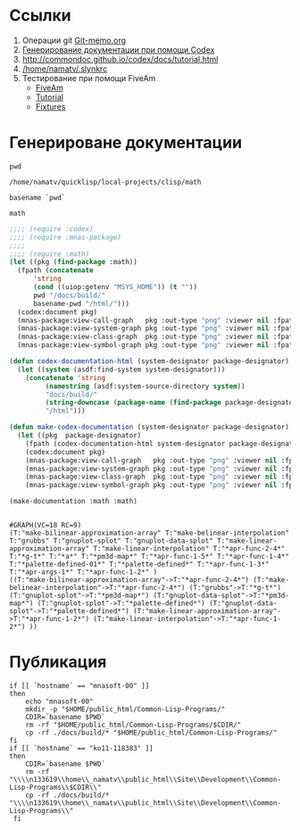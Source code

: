 
* Ссылки
1) Операции git  [[file:~/org/sbcl/Git-memo.org][Git-memo.org]]
2) [[file:~/org/sbcl/codex.org][Генерирование документации при помощи Codex]]
3) http://commondoc.github.io/codex/docs/tutorial.html
4) [[/home/namatv/.slynkrc]]
5) Тестирование при помощи FiveAm
   - [[https://common-lisp.net/project/fiveam/][FiveAm]]
   - [[http://turtleware.eu/posts/Tutorial-Working-with-FiveAM.html][Tutorial]]
   - [[https://www.darkchestnut.com/2018/how-to-write-5am-test-fixtures/][Fixtures]]
 
* Генерироване документации
#+name: pwd
#+BEGIN_SRC shell
pwd
#+END_SRC

#+RESULTS: pwd
: /home/namatv/quicklisp/local-projects/clisp/math

#+name: basename-pwd
#+BEGIN_SRC shell
basename `pwd`
#+END_SRC

#+RESULTS: basename-pwd
: math

#+name:make-graph
#+BEGIN_SRC lisp :var pwd=pwd :var basename-pwd=basename-pwd
  ;;;; (require :codex)
  ;;;; (require :mnas-package)
  ;;;;
  ;;;; (require :math)
  (let ((pkg (find-package :math))
	(fpath (concatenate
		'string
		(cond ((uiop:getenv "MSYS_HOME")) (t ""))
		pwd "/docs/build/"
		basename-pwd "/html/")))
    (codex:document pkg)
    (mnas-package:view-call-graph   pkg :out-type "png" :viewer nil :fpath fpath :fname "call-graph")
    (mnas-package:view-system-graph pkg :out-type "png" :viewer nil :fpath fpath :fname "system-graph")
    (mnas-package:view-class-graph  pkg :out-type "png" :viewer nil :fpath fpath :fname "class-graph")
    (mnas-package:view-symbol-graph pkg :out-type "png" :viewer nil :fpath fpath :fname "symbol-graph"))

#+END_SRC

#+BEGIN_SRC lisp
  (defun codex-documentation-html (system-designator package-designator)
    (let ((system (asdf:find-system system-designator)))
      (concatenate 'string
		   (namestring (asdf:system-source-directory system))
		   "docs/build/"
		   (string-downcase (package-name (find-package package-designator)))
		   "/html")))

  (defun make-codex-documentation (system-designator package-designator)
    (let ((pkg  package-designator)
	  (fpath (codex-documentation-html system-designator package-designator)))
      (codex:document pkg)
      (mnas-package:view-call-graph   pkg :out-type "png" :viewer nil :fpath fpath :fname "call-graph")
      (mnas-package:view-system-graph pkg :out-type "png" :viewer nil :fpath fpath :fname "system-graph")
      (mnas-package:view-class-graph  pkg :out-type "png" :viewer nil :fpath fpath :fname "class-graph")
      (mnas-package:view-symbol-graph pkg :out-type "png" :viewer nil :fpath fpath :fname "symbol-graph")))

  (make-documentation :math :math)


#+END_SRC

#+RESULTS:
: #GRAPH(VC=18 RC=9)
: (T:"make-belinear-interpolation" T:"make-bilinear-approximation-array" T:"grubbs" T:"gnuplot-splot" T:"gnuplot-data-splot" T:"make-linear-approximation-array" T:"make-linear-interpolation" T:"*a*" T:"*apr-func-2-4*" T:"*g-t*" T:"*pm3d-map*" T:"*apr-func-1-5*" T:"*apr-func-1-4*" T:"*palette-defined-01*" T:"*palette-defined*" T:"*apr-func-1-3*" T:"*apr-args-1*" T:"*apr-func-1-2*" )
: ((T:"make-belinear-interpolation"->T:"*apr-func-2-4*") (T:"make-bilinear-approximation-array"->T:"*apr-func-2-4*") (T:"grubbs"->T:"*g-t*") (T:"gnuplot-splot"->T:"*pm3d-map*") (T:"gnuplot-data-splot"->T:"*pm3d-map*") (T:"gnuplot-splot"->T:"*palette-defined*") (T:"gnuplot-data-splot"->T:"*palette-defined*") (T:"make-linear-approximation-array"->T:"*apr-func-1-2*") (T:"make-linear-interpolation"->T:"*apr-func-1-2*") ))

#+RESULTS: make-graph
: #GRAPH(VC=18 RC=9)
: (T:"make-bilinear-approximation-array" T:"make-belinear-interpolation" T:"grubbs" T:"gnuplot-splot" T:"gnuplot-data-splot" T:"make-linear-approximation-array" T:"make-linear-interpolation" T:"*apr-func-2-4*" T:"*g-t*" T:"*a*" T:"*pm3d-map*" T:"*apr-func-1-5*" T:"*apr-func-1-4*" T:"*palette-defined-01*" T:"*palette-defined*" T:"*apr-func-1-3*" T:"*apr-args-1*" T:"*apr-func-1-2*" )
: ((T:"make-bilinear-approximation-array"->T:"*apr-func-2-4*") (T:"make-belinear-interpolation"->T:"*apr-func-2-4*") (T:"grubbs"->T:"*g-t*") (T:"gnuplot-splot"->T:"*pm3d-map*") (T:"gnuplot-data-splot"->T:"*pm3d-map*") (T:"gnuplot-splot"->T:"*palette-defined*") (T:"gnuplot-data-splot"->T:"*palette-defined*") (T:"make-linear-approximation-array"->T:"*apr-func-1-2*") (T:"make-linear-interpolation"->T:"*apr-func-1-2*") ))

* Публикация
#+name: publish
#+BEGIN_SRC shell :var make-graph=make-graph
  if [[ `hostname` == "mnasoft-00" ]]
  then
      echo "mnasoft-00"
      mkdir -p "$HOME/public_html/Common-Lisp-Programs/"
      CDIR=`basename $PWD`
      rm -rf "$HOME/public_html/Common-Lisp-Programs/$CDIR/"
      cp -rf ./docs/build/* "$HOME/public_html/Common-Lisp-Programs/"
  fi
  if [[ `hostname` == "ko11-118383" ]]
  then
      CDIR=`basename $PWD`
      rm -rf "\\\\n133619\\home\\_namatv\\public_html\\Site\\Development\\Common-Lisp-Programs\\$CDIR\\"
      cp -rf ./docs/build/* "\\\\n133619\\home\\_namatv\\public_html\\Site\\Development\\Common-Lisp-Programs\\"
   fi
#+END_SRC

#+RESULTS: publish
